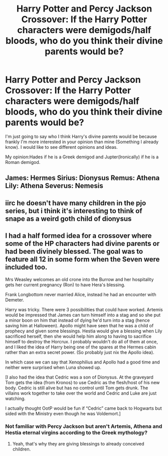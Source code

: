 #+TITLE: Harry Potter and Percy Jackson Crossover: If the Harry Potter characters were demigods/half bloods, who do you think their divine parents would be?

* Harry Potter and Percy Jackson Crossover: If the Harry Potter characters were demigods/half bloods, who do you think their divine parents would be?
:PROPERTIES:
:Author: After_Calligrapher65
:Score: 4
:DateUnix: 1621107834.0
:DateShort: 2021-May-16
:FlairText: Discussion
:END:
I'm just going to say who I think Harry's divine parents would be because frankly I'm more interested in your opinion than mine (Something I already know). I would like to see different opinions and ideas.

My opinion:Hades if he is a Greek demigod and Jupter(Ironically) if he is a Roman demigod.


** James: Hermes Sirius: Dionysus Remus: Athena Lily: Athena Severus: Nemesis
:PROPERTIES:
:Author: pink-pipes
:Score: 3
:DateUnix: 1621111080.0
:DateShort: 2021-May-16
:END:


** iirc he doesn't have many children in the pjo series, but i think it's interesting to think of snape as a weird goth child of dionysus
:PROPERTIES:
:Author: j3llyf1shh
:Score: 3
:DateUnix: 1621118953.0
:DateShort: 2021-May-16
:END:


** I had a half formed idea for a crossover where some of the HP characters had divine parents or had been divinely blessed. The goal was to feature all 12 in some form when the Seven were included too.

Mrs Weasley welcomes an old crone into the Burrow and her hospitality gets her current pregnancy (Ron) to have Hera's blessing.

Frank Longbottom never married Alice, instead he had an encounter with Demeter.

Harry was tricky. There were 3 possibilities that could have worked. Artemis would be impressed that James can turn himself into a stag and so she put a minor boon on him that instead of dying he'd turn into a stag (hence saving him at Halloween). Apollo might have seen that he was a child of prophecy and given some blessings. Hestia would give a blessing when Lily sacrificed herself, then she would help him along to having to sacrifice himself to destroy the Horcrux. I probably wouldn't do all of them at once, and I liked the idea of Harry being one of the spares at the Hermes cabin rather than an extra secret power. (So probably just nix the Apollo idea).

In which case we can say that Xenophilius and Apollo had a good time and neither were surprised when Luna showed up.

[I also had the idea that Cedric was a son of Dionysus. At the graveyard Tom gets the idea (from Kronos) to use Cedric as the flesh/host of his new body. Cedric is still alive but has no control until Tom gets drunk. The villains work together to take over the world and Cedric and Luke are just watching.

I actually thought OotP would be fun if “Cedric” came back to Hogwarts but sided with the Ministry even though he was Voldemort.]
:PROPERTIES:
:Author: CorsoTheWolf
:Score: 1
:DateUnix: 1621128305.0
:DateShort: 2021-May-16
:END:

*** Not familiar with Percy Jackson but aren't Artemis, Athena and Hestia eternal virgins according to the Greek mythology?
:PROPERTIES:
:Author: I_love_DPs
:Score: 2
:DateUnix: 1621335733.0
:DateShort: 2021-May-18
:END:

**** Yeah, that's why they are giving blessings to already conceived children.
:PROPERTIES:
:Author: CorsoTheWolf
:Score: 2
:DateUnix: 1621376429.0
:DateShort: 2021-May-19
:END:
